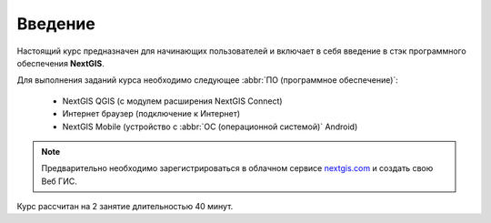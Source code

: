 .. sectionauthor:: Дмитрий Барышников <dmitry.baryshnikov@nextgis.ru>

.. _ngcourse_stack_intro:

Введение
========

Настоящий курс предназначен для начинающих пользователей и включает в себя
введение в стэк программного обеспечения **NextGIS**.

Для выполнения заданий курса необходимо следующее :abbr:`ПО (программное
обеспечение)`:

    * NextGIS QGIS (с модулем расширения NextGIS Connect)
    * Интернет браузер (подключение к Интернет)
    * NextGIS Mobile (устройство с :abbr:`ОС (операционной системой)` Android)

.. note::
   Предварительно необходимо зарегистрироваться в облачном сервисе `nextgis.com <https://my.nextgis.com/>`_
   и создать свою Веб ГИС.

Курс рассчитан на 2 занятие длительностью 40 минут.
